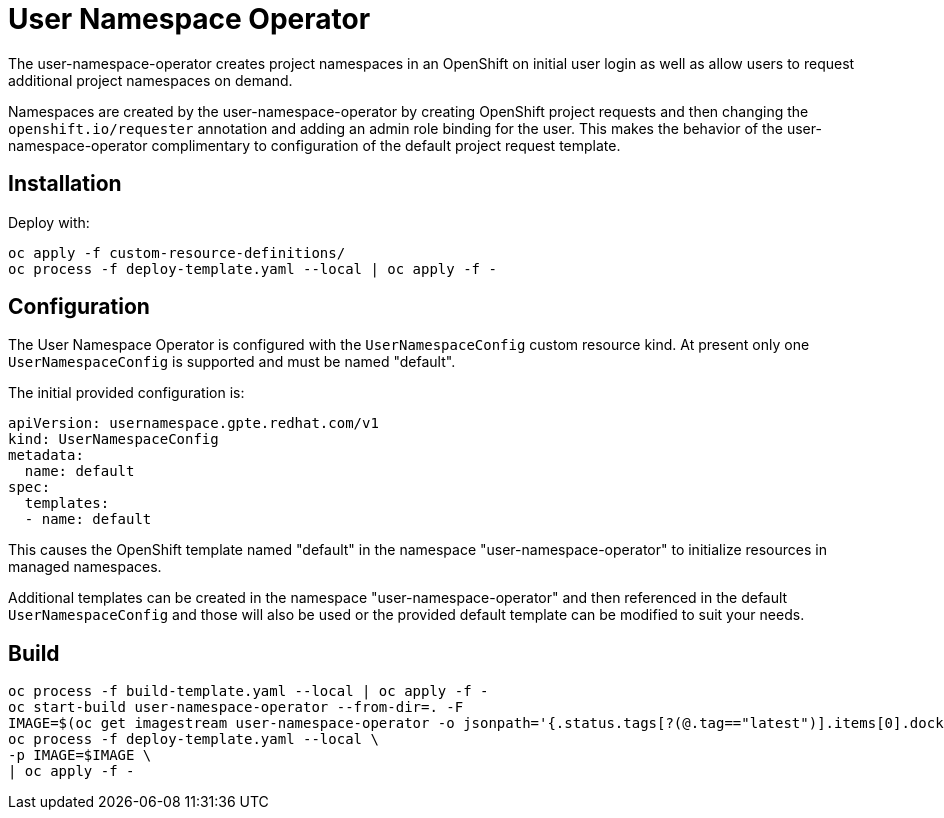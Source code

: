 # User Namespace Operator

The user-namespace-operator creates project namespaces in an OpenShift on
initial user login as well as allow users to request additional project
namespaces on demand.

Namespaces are created by the user-namespace-operator by creating OpenShift
project requests and then changing the `openshift.io/requester` annotation and
adding an admin role binding for the user.
This makes the behavior of the user-namespace-operator complimentary to
configuration of the default project request template.

## Installation

Deploy with:

--------------------------------------------------------------------------------
oc apply -f custom-resource-definitions/
oc process -f deploy-template.yaml --local | oc apply -f -
--------------------------------------------------------------------------------

## Configuration

The User Namespace Operator is configured with the `UserNamespaceConfig` custom
resource kind. At present only one `UserNamespaceConfig` is supported and must
be named "default".

The initial provided configuration is:

--------------------------------------------------------------------------------
apiVersion: usernamespace.gpte.redhat.com/v1
kind: UserNamespaceConfig
metadata:
  name: default
spec:
  templates:
  - name: default
--------------------------------------------------------------------------------

This causes the OpenShift template named "default" in the namespace
"user-namespace-operator" to initialize resources in managed namespaces.

Additional templates can be created in the namespace "user-namespace-operator"
and then referenced in the default `UserNamespaceConfig` and those will also be
used or the provided default template can be modified to suit your needs.

## Build

--------------------------------------------------------------------------------
oc process -f build-template.yaml --local | oc apply -f -
oc start-build user-namespace-operator --from-dir=. -F
IMAGE=$(oc get imagestream user-namespace-operator -o jsonpath='{.status.tags[?(@.tag=="latest")].items[0].dockerImageReference}')
oc process -f deploy-template.yaml --local \
-p IMAGE=$IMAGE \
| oc apply -f -
--------------------------------------------------------------------------------
